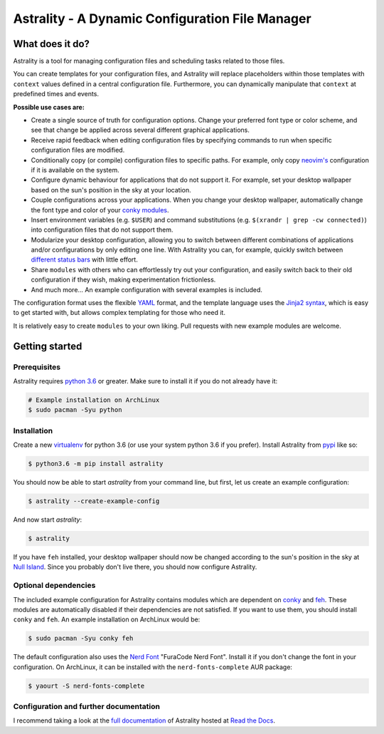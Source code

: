 .. _readme:

.. |pypi_version| image:: https://badge.fury.io/py/astrality.svg
    :target: https://badge.fury.io/py/astrality

.. |travis-ci| image:: https://travis-ci.org/JakobGM/astrality.svg?branch=master
    :target: https://travis-ci.org/JakobGM/astrality

.. |coveralls| image:: https://coveralls.io/repos/github/JakobGM/astrality/badge.svg?branch=master
    :target: https://coveralls.io/github/JakobGM/astrality?branch=master

.. |rtfd| image:: https://readthedocs.org/projects/astrality/badge/?version=latest
    :target: http://astrality.readthedocs.io/en/latest/?badge=latest
    :alt: Documentation Status

.. |logo| image:: https://github.com/JakobGM/astrality/raw/master/docs/astrality_logo.png

=====================================================================================================
|logo| Astrality - A Dynamic Configuration File Manager |pypi_version| |travis-ci| |rtfd| |coveralls|
=====================================================================================================

What does it do?
================

Astrality is a tool for managing configuration files and scheduling tasks related to those files.

You can create templates for your configuration files, and Astrality will replace placeholders within those templates with ``context`` values defined in a central configuration file. Furthermore, you can dynamically manipulate that ``context`` at predefined times and events.

**Possible use cases are:**

* Create a single source of truth for configuration options. Change your preferred font type or color scheme, and see that change be applied across several different graphical applications.
* Receive rapid feedback when editing configuration files by specifying commands to run when specific configuration files are modified.
* Conditionally copy (or compile) configuration files to specific paths. For example, only copy `neovim's <https://neovim.io/>`_ configuration if it is available on the system.
* Configure dynamic behaviour for applications that do not support it. For example, set your desktop wallpaper based on the sun's position in the sky at your location.
* Couple configurations across your applications. When you change your desktop wallpaper, automatically change the font type and color of your `conky modules <https://github.com/brndnmtthws/conky>`_.
* Insert environment variables (e.g. ``$USER``) and command substitutions (e.g. ``$(xrandr | grep -cw connected)``) into configuration files that do not support them.
* Modularize your desktop configuration, allowing you to switch between different combinations of applications and/or configurations by only editing one line. With Astrality you can, for example, quickly switch between `different <https://github.com/jaagr/polybar>`_ `status <https://github.com/LemonBoy/bar>`_ `bars <https://i3wm.org/i3bar/>`_ with little effort.
* Share ``modules`` with others who can effortlessly try out your configuration, and easily switch back to their old configuration if they wish, making experimentation frictionless.
* And much more...  An example configuration with several examples is included.

The configuration format uses the flexible `YAML <http://docs.ansible.com/ansible/latest/YAMLSyntax.html#yaml-basics>`_ format, and the template language uses the `Jinja2 syntax <http://jinja.pocoo.org/docs/2.10/>`_, which is easy to get started with, but allows complex templating for those who need it.

It is relatively easy to create ``modules`` to your own liking. Pull requests with new example modules are welcome.

Getting started
===============

Prerequisites
-------------
Astrality requires `python 3.6 <https://www.python.org/downloads/>`_ or greater. Make sure to install it if you do not already have it:

.. code-block:: console

    # Example installation on ArchLinux
    $ sudo pacman -Syu python


Installation
------------

Create a new `virtualenv <https://virtualenv.pypa.io/en/stable/>`_ for python 3.6 (or use your system python 3.6 if you prefer). Install Astrality from `pypi <https://pypi.org/project/astrality/>`_ like so:

.. code-block:: console

    $ python3.6 -m pip install astrality

You should now be able to start `astrality` from your command line, but first, let us create an example configuration:

.. code-block:: console

    $ astrality --create-example-config

And now start `astrality`:

.. code-block:: console

    $ astrality

If you have ``feh`` installed, your desktop wallpaper should now be changed according to the sun's position in the sky at `Null Island <https://en.wikipedia.org/wiki/Null_Island>`_. Since you probably don't live there, you should now configure Astrality.

Optional dependencies
---------------------
The included example configuration for Astrality contains modules which are dependent on `conky <https://wiki.archlinux.org/index.php/Conky>`_ and `feh <https://wiki.archlinux.org/index.php/feh>`_. These modules are automatically disabled if their dependencies are not satisfied.
If you want to use them, you should install ``conky`` and ``feh``.  An example installation on ArchLinux would be:

.. code-block:: console

    $ sudo pacman -Syu conky feh

The default configuration also uses the `Nerd Font <https://github.com/ryanoasis/nerd-fonts>`_ "FuraCode Nerd Font". Install it if you don't change the font in your configuration. On ArchLinux, it can be installed with the ``nerd-fonts-complete`` AUR package:

.. code-block:: console

    $ yaourt -S nerd-fonts-complete

Configuration and further documentation
---------------------------------------

I recommend taking a look at the `full documentation <https://astrality.readthedocs.io/>`_ of Astrality hosted at `Read the Docs <https://readthedocs.org>`_.
